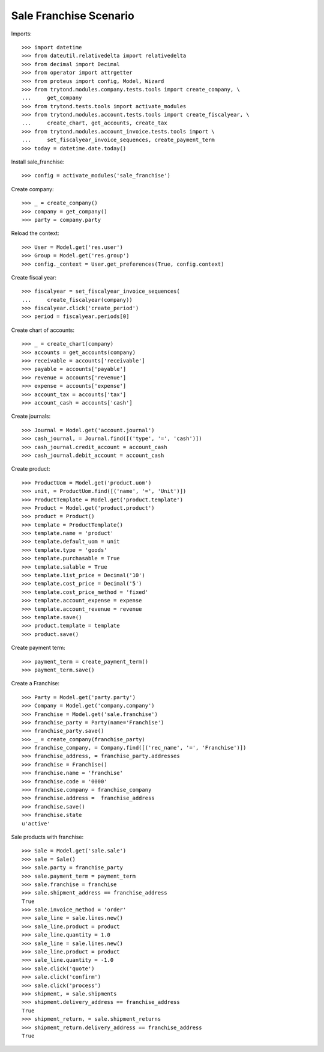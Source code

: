 =======================
Sale Franchise Scenario
=======================

Imports::

    >>> import datetime
    >>> from dateutil.relativedelta import relativedelta
    >>> from decimal import Decimal
    >>> from operator import attrgetter
    >>> from proteus import config, Model, Wizard
    >>> from trytond.modules.company.tests.tools import create_company, \
    ...     get_company
    >>> from trytond.tests.tools import activate_modules
    >>> from trytond.modules.account.tests.tools import create_fiscalyear, \
    ...     create_chart, get_accounts, create_tax
    >>> from trytond.modules.account_invoice.tests.tools import \
    ...     set_fiscalyear_invoice_sequences, create_payment_term
    >>> today = datetime.date.today()

Install sale_franchise::

    >>> config = activate_modules('sale_franchise')

Create company::

    >>> _ = create_company()
    >>> company = get_company()
    >>> party = company.party

Reload the context::

    >>> User = Model.get('res.user')
    >>> Group = Model.get('res.group')
    >>> config._context = User.get_preferences(True, config.context)

Create fiscal year::

    >>> fiscalyear = set_fiscalyear_invoice_sequences(
    ...     create_fiscalyear(company))
    >>> fiscalyear.click('create_period')
    >>> period = fiscalyear.periods[0]

Create chart of accounts::

    >>> _ = create_chart(company)
    >>> accounts = get_accounts(company)
    >>> receivable = accounts['receivable']
    >>> payable = accounts['payable']
    >>> revenue = accounts['revenue']
    >>> expense = accounts['expense']
    >>> account_tax = accounts['tax']
    >>> account_cash = accounts['cash']

Create journals::

    >>> Journal = Model.get('account.journal')
    >>> cash_journal, = Journal.find([('type', '=', 'cash')])
    >>> cash_journal.credit_account = account_cash
    >>> cash_journal.debit_account = account_cash

Create product::

    >>> ProductUom = Model.get('product.uom')
    >>> unit, = ProductUom.find([('name', '=', 'Unit')])
    >>> ProductTemplate = Model.get('product.template')
    >>> Product = Model.get('product.product')
    >>> product = Product()
    >>> template = ProductTemplate()
    >>> template.name = 'product'
    >>> template.default_uom = unit
    >>> template.type = 'goods'
    >>> template.purchasable = True
    >>> template.salable = True
    >>> template.list_price = Decimal('10')
    >>> template.cost_price = Decimal('5')
    >>> template.cost_price_method = 'fixed'
    >>> template.account_expense = expense
    >>> template.account_revenue = revenue
    >>> template.save()
    >>> product.template = template
    >>> product.save()

Create payment term::

    >>> payment_term = create_payment_term()
    >>> payment_term.save()

Create a Franchise::

    >>> Party = Model.get('party.party')
    >>> Company = Model.get('company.company')
    >>> Franchise = Model.get('sale.franchise')
    >>> franchise_party = Party(name='Franchise')
    >>> franchise_party.save()
    >>> _ = create_company(franchise_party)
    >>> franchise_company, = Company.find([('rec_name', '=', 'Franchise')])
    >>> franchise_address, = franchise_party.addresses
    >>> franchise = Franchise()
    >>> franchise.name = 'Franchise'
    >>> franchise.code = '0000'
    >>> franchise.company = franchise_company
    >>> franchise.address =  franchise_address
    >>> franchise.save()
    >>> franchise.state
    u'active'

Sale products with franchise::

    >>> Sale = Model.get('sale.sale')
    >>> sale = Sale()
    >>> sale.party = franchise_party
    >>> sale.payment_term = payment_term
    >>> sale.franchise = franchise
    >>> sale.shipment_address == franchise_address
    True
    >>> sale.invoice_method = 'order'
    >>> sale_line = sale.lines.new()
    >>> sale_line.product = product
    >>> sale_line.quantity = 1.0
    >>> sale_line = sale.lines.new()
    >>> sale_line.product = product
    >>> sale_line.quantity = -1.0
    >>> sale.click('quote')
    >>> sale.click('confirm')
    >>> sale.click('process')
    >>> shipment, = sale.shipments
    >>> shipment.delivery_address == franchise_address
    True
    >>> shipment_return, = sale.shipment_returns
    >>> shipment_return.delivery_address == franchise_address
    True
